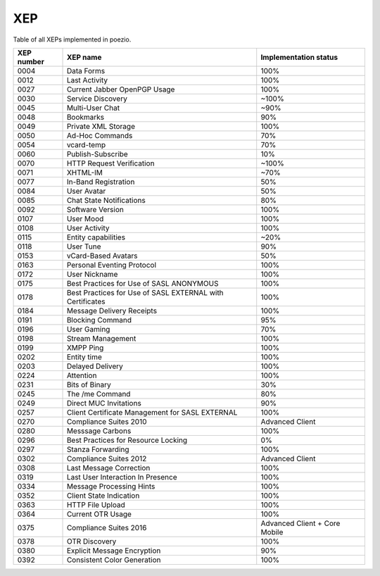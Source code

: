 XEP
===

Table of all XEPs implemented in poezio.

+----------+-------------------------+---------------------+
|XEP number|XEP name                 |Implementation status|
+==========+=========================+=====================+
|0004      |Data Forms               |100%                 |
+----------+-------------------------+---------------------+
|0012      |Last Activity            |100%                 |
+----------+-------------------------+---------------------+
|0027      |Current Jabber OpenPGP   |100%                 |
|          |Usage                    |                     |
+----------+-------------------------+---------------------+
|0030      |Service Discovery        |~100%                |
+----------+-------------------------+---------------------+
|0045      |Multi-User Chat          |~90%                 |
+----------+-------------------------+---------------------+
|0048      |Bookmarks                |90%                  |
+----------+-------------------------+---------------------+
|0049      |Private XML Storage      |100%                 |
+----------+-------------------------+---------------------+
|0050      |Ad-Hoc Commands          |70%                  |
+----------+-------------------------+---------------------+
|0054      |vcard-temp               |70%                  |
+----------+-------------------------+---------------------+
|0060      |Publish-Subscribe        |10%                  |
+----------+-------------------------+---------------------+
|0070      |HTTP Request Verification|~100%                |
+----------+-------------------------+---------------------+
|0071      |XHTML-IM                 |~70%                 |
+----------+-------------------------+---------------------+
|0077      |In-Band Registration     |50%                  |
+----------+-------------------------+---------------------+
|0084      |User Avatar              |50%                  |
+----------+-------------------------+---------------------+
|0085      |Chat State Notifications |80%                  |
+----------+-------------------------+---------------------+
|0092      |Software Version         |100%                 |
+----------+-------------------------+---------------------+
|0107      |User Mood                |100%                 |
+----------+-------------------------+---------------------+
|0108      |User Activity            |100%                 |
+----------+-------------------------+---------------------+
|0115      |Entity capabilities      |~20%                 |
+----------+-------------------------+---------------------+
|0118      |User Tune                |90%                  |
+----------+-------------------------+---------------------+
|0153      |vCard-Based Avatars      |50%                  |
+----------+-------------------------+---------------------+
|0163      |Personal Eventing        |100%                 |
|          |Protocol                 |                     |
+----------+-------------------------+---------------------+
|0172      |User Nickname            |100%                 |
+----------+-------------------------+---------------------+
|0175      |Best Practices for Use of|100%                 |
|          |SASL ANONYMOUS           |                     |
+----------+-------------------------+---------------------+
|0178      |Best Practices for Use of|100%                 |
|          |SASL EXTERNAL with       |                     |
|          |Certificates             |                     |
+----------+-------------------------+---------------------+
|0184      |Message Delivery Receipts|100%                 |
+----------+-------------------------+---------------------+
|0191      |Blocking Command         |95%                  |
+----------+-------------------------+---------------------+
|0196      |User Gaming              |70%                  |
+----------+-------------------------+---------------------+
|0198      |Stream Management        |100%                 |
+----------+-------------------------+---------------------+
|0199      |XMPP Ping                |100%                 |
+----------+-------------------------+---------------------+
|0202      |Entity time              |100%                 |
+----------+-------------------------+---------------------+
|0203      |Delayed Delivery         |100%                 |
+----------+-------------------------+---------------------+
|0224      |Attention                |100%                 |
+----------+-------------------------+---------------------+
|0231      |Bits of Binary           |30%                  |
+----------+-------------------------+---------------------+
|0245      |The /me Command          |80%                  |
+----------+-------------------------+---------------------+
|0249      |Direct MUC Invitations   |90%                  |
+----------+-------------------------+---------------------+
|0257      |Client Certificate       |100%                 |
|          |Management for SASL      |                     |
|          |EXTERNAL                 |                     |
+----------+-------------------------+---------------------+
|0270      |Compliance Suites 2010   |Advanced Client      |
+----------+-------------------------+---------------------+
|0280      |Messsage Carbons         |100%                 |
+----------+-------------------------+---------------------+
|0296      |Best Practices for       |0%                   |
|          |Resource Locking         |                     |
+----------+-------------------------+---------------------+
|0297      |Stanza Forwarding        |100%                 |
+----------+-------------------------+---------------------+
|0302      |Compliance Suites 2012   |Advanced Client      |
+----------+-------------------------+---------------------+
|0308      |Last Message Correction  |100%                 |
+----------+-------------------------+---------------------+
|0319      |Last User Interaction In |100%                 |
|          |Presence                 |                     |
+----------+-------------------------+---------------------+
|0334      |Message Processing Hints |100%                 |
+----------+-------------------------+---------------------+
|0352      |Client State Indication  |100%                 |
+----------+-------------------------+---------------------+
|0363      |HTTP File Upload         |100%                 |
+----------+-------------------------+---------------------+
|0364      |Current OTR Usage        |100%                 |
+----------+-------------------------+---------------------+
|0375      |Compliance Suites 2016   |Advanced Client +    |
|          |                         |Core Mobile          |
+----------+-------------------------+---------------------+
|0378      |OTR Discovery            |100%                 |
+----------+-------------------------+---------------------+
|0380      |Explicit Message         |90%                  |
|          |Encryption               |                     |
+----------+-------------------------+---------------------+
|0392      |Consistent Color         |100%                 |
|          |Generation               |                     |
+----------+-------------------------+---------------------+
